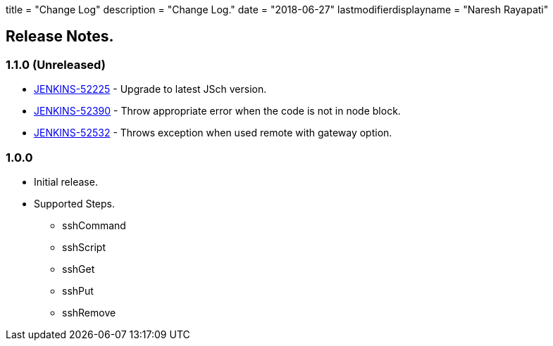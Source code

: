 +++
title = "Change Log"
description = "Change Log."
date = "2018-06-27"
lastmodifierdisplayname = "Naresh Rayapati"
+++

== Release Notes.

=== 1.1.0 (Unreleased)

* https://issues.jenkins-ci.org/browse/JENKINS-52225[JENKINS-52225] - Upgrade to latest JSch version.
* https://issues.jenkins-ci.org/browse/JENKINS-52390[JENKINS-52390] - Throw appropriate error when the code is not in node block.
* https://issues.jenkins-ci.org/browse/JENKINS-52532[JENKINS-52532] - Throws exception when used remote with gateway option.

=== 1.0.0

* Initial release.
* Supported Steps.
** sshCommand
** sshScript
** sshGet
** sshPut
** sshRemove